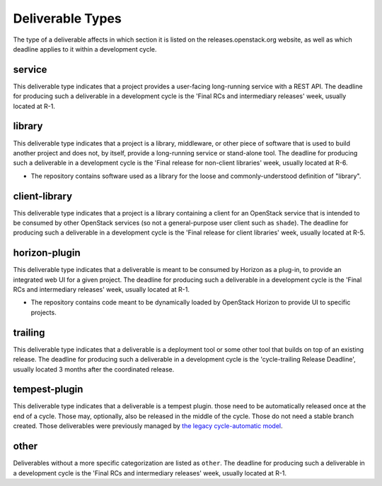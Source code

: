 ===================
 Deliverable Types
===================

The type of a deliverable affects in which section it is listed on
the releases.openstack.org website, as well as which deadline applies
to it within a development cycle.

.. _`type-service`:

service
=======

This deliverable type indicates that a project provides a user-facing
long-running service with a REST API. The deadline for producing such
a deliverable in a development cycle is the 'Final RCs and intermediary
releases' week, usually located at R-1.

.. _`type-library`:

library
=======

This deliverable type indicates that a project is a library,
middleware, or other piece of software that is used to build
another project and does not, by itself, provide a long-running
service or stand-alone tool. The deadline for producing such a
deliverable in a development cycle is the 'Final release for
non-client libraries' week, usually located at R-6.

* The repository contains software used as a library for the loose and
  commonly-understood definition of "library".

.. _`type-client-library`:

client-library
==============

This deliverable type indicates that a project is a library containing
a client for an OpenStack service that is intended to be consumed by
other OpenStack services (so not a general-purpose user client such as
``shade``). The deadline for producing such a deliverable in a development
cycle is the 'Final release for client libraries' week, usually located
at R-5.

.. _`type-horizon-plugin`:

horizon-plugin
==============

This deliverable type indicates that a deliverable is meant to be
consumed by Horizon as a plug-in, to provide an integrated web UI for
a given project. The deadline for producing such a deliverable in a
development cycle is the 'Final RCs and intermediary releases' week,
usually located at R-1.

* The repository contains code meant to be dynamically loaded by
  OpenStack Horizon to provide UI to specific projects.

.. _`type-trailing`:

trailing
========

This deliverable type indicates that a deliverable is a deployment tool
or some other tool that builds on top of an existing release. The deadline
for producing such a deliverable in a development cycle is the 'cycle-trailing
Release Deadline', usually located 3 months after the coordinated release.

.. _`type-tempest-plugin`:

tempest-plugin
==============

This deliverable type indicates that a deliverable is a tempest plugin.
those need to be automatically released once at the end of a cycle.
Those may, optionally, also be released in the middle of the cycle.
Those do not need a stable branch created. Those deliverables were previously
managed by `the legacy cycle-automatic model`_.

.. _`the legacy cycle-automatic model`: ./release_models.html#cycle-automatic

.. _`type-other`:

other
=====

Deliverables without a more specific categorization are listed as
``other``. The deadline for producing such a deliverable in a development
cycle is the 'Final RCs and intermediary releases' week, usually located
at R-1.
